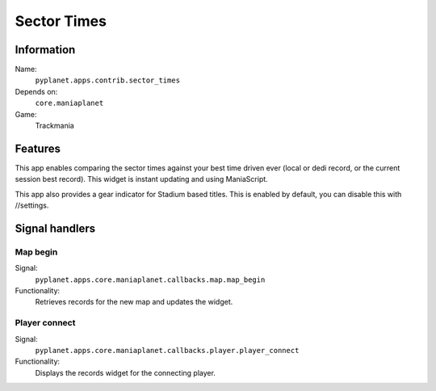 Sector Times
============

Information
-----------
Name:
  ``pyplanet.apps.contrib.sector_times``
Depends on:
  ``core.maniaplanet``
Game:
  Trackmania

Features
--------
This app enables comparing the sector times against your best time driven ever (local or dedi record, or the current session best record).
This widget is instant updating and using ManiaScript.

This app also provides a gear indicator for Stadium based titles. This is enabled by default, you can disable this with //settings.

Signal handlers
---------------

Map begin
~~~~~~~~~
Signal:
  ``pyplanet.apps.core.maniaplanet.callbacks.map.map_begin``
Functionality:
  Retrieves records for the new map and updates the widget.

Player connect
~~~~~~~~~~~~~~
Signal:
  ``pyplanet.apps.core.maniaplanet.callbacks.player.player_connect``
Functionality:
  Displays the records widget for the connecting player.
